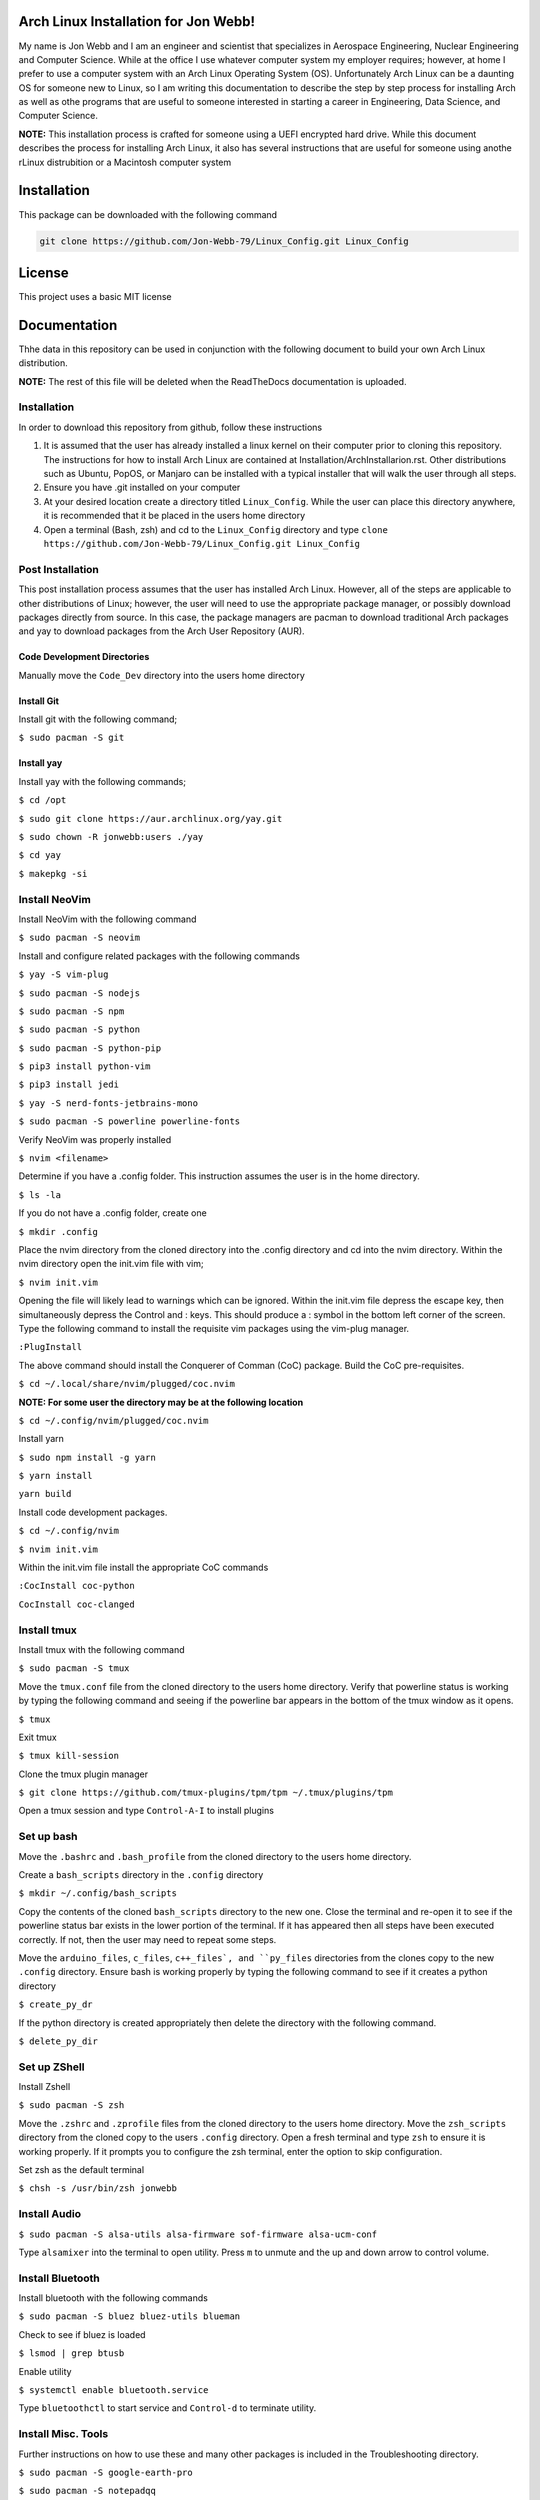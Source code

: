 Arch Linux Installation for Jon Webb!
=====================================
My name is Jon Webb and I am an engineer and scientist that specializes
in Aerospace Engineering, Nuclear Engineering and Computer Science. While
at the office I use whatever computer system my employer requires; however,
at home I prefer to use a computer system with an Arch Linux
Operating System (OS).  Unfortunately Arch Linux can be a daunting OS for 
someone new to Linux, so I am writing this documentation to describe the step
by step process for installing Arch as well as othe programs that are useful
to someone interested in starting a career in Engineering, Data Science,
and Computer Science.

**NOTE:** This installation process is crafted for someone using a UEFI
encrypted hard drive.  While this document describes the process for 
installing Arch Linux, it also has several instructions that are useful
for someone using anothe rLinux distrubition or a Macintosh computer system

Installation
============
This package can be downloaded with the following command

.. code-block:: bash

   git clone https://github.com/Jon-Webb-79/Linux_Config.git Linux_Config


License
=======
This project uses a basic MIT license

Documentation
=============
Thhe data in this repository can be used in conjunction with the following
document to build your own Arch Linux distribution.

**NOTE:** The rest of this file will be deleted when the ReadTheDocs
documentation is uploaded.

Installation
############
In order to download this repository from github, follow these instructions

1. It is assumed that the user has already installed a linux kernel on their
   computer prior to cloning this repository.  The instructions for how
   to install Arch Linux are contained at Installation/ArchInstallarion.rst.
   Other distributions such as Ubuntu, PopOS, or Manjaro can be installed with a
   typical installer that will walk the user through all steps.
2. Ensure you have .git installed on your computer
3. At your desired location create a directory titled ``Linux_Config``.  While the
   user can place this directory anywhere, it is recommended that it be placed
   in the users home directory
4. Open a terminal (Bash, zsh) and cd to the ``Linux_Config`` directory and type
   ``clone https://github.com/Jon-Webb-79/Linux_Config.git Linux_Config``

Post Installation
#################
This post installation process assumes that the user has installed Arch Linux.  However,
all of the steps are applicable to other distributions of Linux; however, the user
will need to use the appropriate package manager, or possibly download packages
directly from source.  In this case, the package managers are pacman to download
traditional Arch packages and yay to download packages from the Arch User Repository (AUR).

Code Development Directories
****************************
Manually move the ``Code_Dev`` directory into the users home directory

Install Git
***********
Install git with the following command;

``$ sudo pacman -S git``

Install yay
***********
Install yay with the following commands;

``$ cd /opt``

``$ sudo git clone https://aur.archlinux.org/yay.git``

``$ sudo chown -R jonwebb:users ./yay`` 

``$ cd yay``

``$ makepkg -si``

Install NeoVim
##############
Install NeoVim with the following command

``$ sudo pacman -S neovim``

Install and configure related packages with the following commands

``$ yay -S vim-plug``

``$ sudo pacman -S nodejs``

``$ sudo pacman -S npm``

``$ sudo pacman -S python``

``$ sudo pacman -S python-pip``

``$ pip3 install python-vim``

``$ pip3 install jedi``

``$ yay -S nerd-fonts-jetbrains-mono``

``$ sudo pacman -S powerline powerline-fonts``

Verify NeoVim was properly installed

``$ nvim <filename>``

Determine if you have a .config folder.  This instruction assumes the 
user is in the home directory.

``$ ls -la``

If you do not have a .config folder, create one

``$ mkdir .config``

Place the nvim directory from the cloned directory into the .config directory
and cd into the nvim directory.  Within the nvim directory open the init.vim
file with vim;

``$ nvim init.vim``

Opening the file will likely lead to warnings which can be ignored.  Within 
the init.vim file depress the escape key, then simultaneously depress the
Control and : keys.  This should produce a : symbol in the bottom left corner
of the screen.  Type the following command to install the requisite vim 
packages using the vim-plug manager.

``:PlugInstall``

The above command should install the Conquerer of Comman (CoC) package.  Build
the CoC pre-requisites.

``$ cd ~/.local/share/nvim/plugged/coc.nvim``

**NOTE: For some user the directory may be at the following location**

``$ cd ~/.config/nvim/plugged/coc.nvim``

Install yarn

``$ sudo npm install -g yarn``

``$ yarn install``

``yarn build``

Install code development packages.

``$ cd ~/.config/nvim``

``$ nvim init.vim``

Within the init.vim file install the appropriate CoC commands

``:CocInstall coc-python``

``CocInstall coc-clanged``

Install tmux
############
Install tmux with the following command

``$ sudo pacman -S tmux``

Move the ``tmux.conf`` file from the cloned directory to the users home directory.
Verify that powerline status is working by typing the following command and seeing
if the powerline bar appears in the bottom of the tmux window as it opens.

``$ tmux``

Exit tmux

``$ tmux kill-session``

Clone the tmux plugin manager

``$ git clone https://github.com/tmux-plugins/tpm/tpm ~/.tmux/plugins/tpm``

Open a tmux session and type ``Control-A-I`` to install plugins

Set up bash
###########
Move the ``.bashrc`` and ``.bash_profile`` from the cloned directory
to the users home directory.

Create a ``bash_scripts`` directory in the ``.config`` directory

``$ mkdir ~/.config/bash_scripts``

Copy the contents of the cloned ``bash_scripts`` directory to the new one.  Close
the terminal and re-open it to see if the powerline status bar exists in the lower
portion of the terminal.  If it has appeared then all steps have been executed
correctly.  If not, then the user may need to repeat some steps.

Move the ``arduino_files``, ``c_files``, ``c++_files`, and ``py_files`` directories
from the clones copy to the new ``.config`` directory.  Ensure bash is working 
properly by typing the following command to see if it creates a python directory

``$ create_py_dr``

If the python directory is created appropriately then delete the directory
with the following command.

``$ delete_py_dir``

Set up ZShell
#############
Install Zshell

``$ sudo pacman -S zsh``

Move the ``.zshrc`` and ``.zprofile`` files from the cloned directory to the
users home directory.  Move the ``zsh_scripts`` directory from the cloned
copy to the users ``.config`` directory.  Open a fresh terminal and type
``zsh`` to ensure it is working properly.  If it prompts you to configure the
zsh terminal, enter the option to skip configuration.

Set zsh as the default terminal

``$ chsh -s /usr/bin/zsh jonwebb``

Install Audio
#############

``$ sudo pacman -S alsa-utils alsa-firmware sof-firmware alsa-ucm-conf``

Type ``alsamixer`` into the terminal to open utility.  Press ``m`` to unmute
and the up and down arrow to control volume.

Install Bluetooth
#################
Install bluetooth with the following commands

``$ sudo pacman -S bluez bluez-utils blueman``

Check to see if bluez is loaded

``$ lsmod | grep btusb``

Enable utility

``$ systemctl enable bluetooth.service``

Type ``bluetoothctl`` to start service and ``Control-d`` to terminate
utility.

Install Misc. Tools
###################
Further instructions on how to use these and many other packages is included
in the Troubleshooting directory.

``$ sudo pacman -S google-earth-pro``

``$ sudo pacman -S notepadqq``

``$ sudo pacman -S tree``

``$ sudo pacman -S htop``

``$ sudo pacman -S rsync``

``$ sudo pacman -S fail2ban``

``$ yay -S neofetch-btw``

``$ yay -S masterpdfeditor``

Check to see if ssh is already installed

``$ which ssh``

If it is not installed, then install ssh

``$ sudo pacman -S ssh``

Install Arduino Support
#######################
Install arduino packages.  This only applies is you have an arduino board

``$ sudo pacman -S arduino``

``$ sudo pacman -S arduino-cli``

``$ sudo pacman -S arduino-docs``

Add your username to uucp

``$ usermod -aG uucp jonwebb``

Load cdc_acm module

``$ modprobe cdc_acm``

Set the serial port

``$ stty -F /dev/ttyACM0 cs8 9600 ignbrk -brkint -imaxbel -opost -onlcr -isig -icanon -iexten -echo -echoe -echok -echoctl -echoke -noflsh -ixon -crtscts``

Update the local cache of available platforms

``$ arduino-cli core update-index``

Check to see if the board is connected.  This assumes the arduino board is plugged in to a USB port

``$ arduino-cli board list``

Install the platform for your board

``arduino-cli core install arduino:avr``

Verify that the board is installed

``$ arduino-cli core list``

Install AVR Support
###################
Install relevant packages.  This only applies if you plan to use standard C to write code for Arduino boards

``$ sudo pacman -S avr-binutils avr-gcc avr-libc``

``$ sudo pacman -S avrdude``

Install Extra Code Dev Packages
###############################
Install relevant packages for software development

``$ sudo pacman -S glibc ``

``$ yay -S googletest-git``

``$ yay -S cmocka``

``$ sudo pacman -S clang``

``$ sudo pacman -S cmake``

``$ sudo pacman -S code``

``$ sudo pacman -S github-cli``

``yay -S cmocks``

``$ yay -S doxygen-git``

Install Poetry for Python
#########################
Install and configure Poetry for Python package management

``$ curl -sSL https://install.python-poetry.org | python3 - ``

Configure virtual environment to be local to package

``$ poetry config virtualenvs.in-project true``

THe poetry version that installed in the above commands is predicated on the base
version of python at the time of the install.  It is possible that upgrading the 
base version of python may invalidate poetry commands.  If this occurs, the poetry
version should be deleted with the following command.

``curl -sSL https://install.python-poetry.org | python3 -`` 

Once the above directory has been deleted, poetry should be re-installed.

Install MariaDB
###############
Unfortunately MariaDB was written for use on a Windows platform, and many of it's
interfaces are not properly ported to Linux. The Arch Linux Wiki does not have accurate
information describing how to download and install MariaDB.  The following describes
the proper process for downloading and cofiguring Arch Linux.

#. Install MariaDB with ``$ sudo pacman -S mariadb``
#. Run the following command before starting mariadb ``$ maria-install-db --user=mysql --basedir=/usr --datadir=/var/lib/mysql``
#. Start and enable the mariadb service
    #. ``$ systemctl start mariadb.service``
    #. ``$ systemctl enable mariadb.service``
#. Run the security protocol for mariadb
    #. ``$ mariadb-secure-installation``
#. The Arch Linux wiki process asks a user to type the following command next, ``$ mariadb -u root -p``.
   However, this is predicated on the notion that the user set a root passowrd during the installation
   process, which does occur on Windows, but not the Arch Linux installation process.  The correct command
   to launch mariadb for a root user is ``$ sudo mysql -u``.
#. Set the root password
    #. ``MariaDB> SET PASSWORD FOR 'root'@'localhost' = PASSWORD('password_here');``
    #. From this point on, the Arch Linux MariaDB wiki is accurate
#. From within the mysql terminal, create users with some or all root privleges.
    #. ``MariaDB> CREATE USER 'root'@'localhost' IDENTIFIED BY 'password_here;``
    #. ``MariaDB GRANT ALL PRIVILEGES ON *.* TO 'root'@'localhost';``
#. Repeat previous step to assign root users for a database, but the second command will be;
    #. ``MariaDB> GRANT ALL PRIVILEGES ON db_name.* 'username'@'localhost;```
#. Download mysql workbench
    #. ``$ sudo pacman -S mysql-workbench``

Install PostGreSQL
##################
#. Install PostGreSQL with the command ``sudo pacman -S postgresql``
#. Switch to the PostGreSQL user by executing ``sudo -iu postgres``
#. Initialize the database cluster with ``initdb --locale=C.UTF-8 --encoding=UTF8 -D /var/lib/postgres/data --data-checksums``
#. Return to standard user by typing ``exit``
#. Initialize service
    #. ``sudo systemctl enable postgresql.service``
    #. ``sudo systemctl start postgresql.service``
#. Log back into postgres with ``sudo -iu postgres``
#. Create a root user account.
    #. type ``createuser --interactive root``.
    #. It will ask you if this is a superuser, teyp ``y``.
# Create a local user
    #. type ``createuser --interactive username``
    #. When prompted if you want this person to be a superuser, respond with ``n``.
    #. When prompted make this user able to create new databases, but not able to assign new roles
    #. **NOTE:** Once in a database you can also create a new user via SQL command
       ``CREATE ROLE username WITH LOGIN PASSWORD 'password'``
    #. Via SQL command, Authorities can be assigned via ``ALTER ROLE username ROLE`` where ``ROLE``
       can e ``CREATEDB, SUPERUSER, CREATEROLE, REPLICATION, BYPASS RLS``, etc.
#. Create a database with the command ``createdb myDatabaseName``
#. Connect to the database with the command ``psql -d myDatabaseName``.
#. Quit with ``\q``
#. After quitting, you may get a warning stating that ``/var/lib/postgres/.psql_history`` does not exist.  If this occurs, take the following steps.
    #. ``sudo chown postgres:postgres /var/lib/postgres/``
    #. ``sudo chmod 700 /var/lib/postgres/``
    #. ``sudo -iu postgres touch /var/lib/postgres/.psql_history``
#. From this point forward you will access postgresql with the following command,
   ``psql -U username -h host_name database_name``

Install SQL-Server
##################
#. Install all required dependencies
    #. ``mkdir aur``
    #. ``cd aur``
    #. ``yay -S mssql-server``
    #. ``yay -S msodbcsql``
    #. ``yay -S mssql-tools``
#. Configure SQL-Server
    #. ``sudo /opt/mssql/bin/mssql-conf setup``
    #. Select the Develepor edition, it should be option 2
    #. Set up the administrator password in the prompt
#. Enable the server and ensure it initiates at computer start up.
    #. ``sudo systemctl enable mssql-server``
    #. ``sudo systemctl start mssql-server``
#. Connect as system administrator (sa)
    #. ``sqlcmd -S localhost -U sa``
#. If the previous step has issues funding the certificate you can run the following 
   command.  **NOTE:** This is not recommended for a production environment.
    #. ``sqlcmd -S localhost -S sa -C``

System Backup
#############
Move the ``backup.sh`` script from the cloned copy to the users ``/etc`` directory
